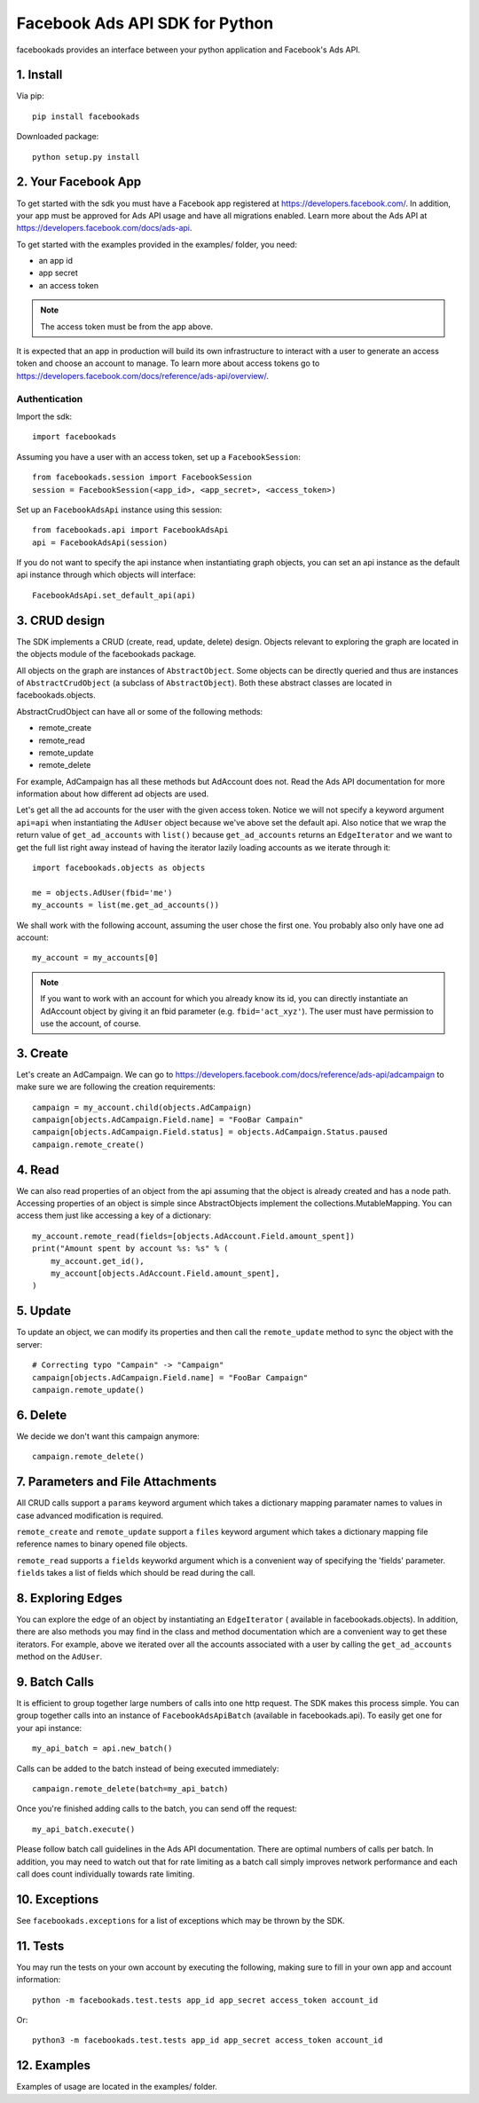
===============================
Facebook Ads API SDK for Python
===============================

facebookads provides an interface between your python application and Facebook's
Ads API.


1. Install
==========

Via pip::

    pip install facebookads

Downloaded package::

    python setup.py install


2. Your Facebook App
====================

To get started with the sdk you must have a Facebook app registered at
https://developers.facebook.com/. In addition, your app must be approved for
Ads API usage and have all migrations enabled. Learn more about the Ads API at
https://developers.facebook.com/docs/ads-api.

To get started with the examples provided in the examples/ folder, you need:

- an app id
- app secret
- an access token

.. note:: The access token must be from the app above.

It is expected that an app in production will build its own infrastructure to
interact with a user to generate an access token and choose an account to
manage. To learn more about access tokens go to
https://developers.facebook.com/docs/reference/ads-api/overview/.

Authentication
--------------

Import the sdk::

    import facebookads

Assuming you have a user with an access token, set up a ``FacebookSession``::

    from facebookads.session import FacebookSession
    session = FacebookSession(<app_id>, <app_secret>, <access_token>)

Set up an ``FacebookAdsApi`` instance using this session::

    from facebookads.api import FacebookAdsApi
    api = FacebookAdsApi(session)

If you do not want to specify the api instance when instantiating graph objects,
you can set an api instance as the default api instance through which objects
will interface::

    FacebookAdsApi.set_default_api(api)


3. CRUD design
==============

The SDK implements a CRUD (create, read, update, delete) design. Objects
relevant to exploring the graph are located in the objects module of the
facebookads package.

All objects on the graph are instances of ``AbstractObject``. Some objects can
be directly queried and thus are instances of ``AbstractCrudObject`` (a subclass
of ``AbstractObject``). Both these abstract classes are located in
facebookads.objects.

AbstractCrudObject can have all or some of the following methods:

- remote_create
- remote_read
- remote_update
- remote_delete

For example, AdCampaign has all these methods but AdAccount does not. Read the
Ads API documentation for more information about how different ad objects are
used.

Let's get all the ad accounts for the user with the given access token. Notice
we will not specify a keyword argument ``api=api`` when instantiating the
``AdUser`` object because we've above set the default api. Also notice that
we wrap the return value of ``get_ad_accounts`` with ``list()`` because
``get_ad_accounts`` returns an ``EdgeIterator`` and we want to get the full
list right away instead of having the iterator lazily loading accounts as we
iterate through it::

    import facebookads.objects as objects

    me = objects.AdUser(fbid='me')
    my_accounts = list(me.get_ad_accounts())

We shall work with the following account, assuming the user chose the first one.
You probably also only have one ad account::

    my_account = my_accounts[0]

.. note:: If you want to work with an account for which you already know its
   id, you can directly instantiate an AdAccount object by giving it an fbid
   parameter (e.g. ``fbid='act_xyz'``). The user must have permission to use the
   account, of course.


3. Create
=========

Let's create an AdCampaign. We can go to
https://developers.facebook.com/docs/reference/ads-api/adcampaign to make sure
we are following the creation requirements::

    campaign = my_account.child(objects.AdCampaign)
    campaign[objects.AdCampaign.Field.name] = "FooBar Campain"
    campaign[objects.AdCampaign.Field.status] = objects.AdCampaign.Status.paused
    campaign.remote_create()


4. Read
=======

We can also read properties of an object from the api assuming that the object
is already created and has a node path. Accessing properties of an object is
simple since AbstractObjects implement the collections.MutableMapping. You can
access them just like accessing a key of a dictionary::
    
    my_account.remote_read(fields=[objects.AdAccount.Field.amount_spent])
    print("Amount spent by account %s: %s" % (
        my_account.get_id(),
        my_account[objects.AdAccount.Field.amount_spent],
    )


5. Update
=========

To update an object, we can modify its properties and then call the
``remote_update`` method to sync the object with the server::
    
    # Correcting typo "Campain" -> "Campaign"
    campaign[objects.AdCampaign.Field.name] = "FooBar Campaign"
    campaign.remote_update()


6. Delete
=========

We decide we don't want this campaign anymore::

    campaign.remote_delete()


7. Parameters and File Attachments
==================================

All CRUD calls support a ``params`` keyword argument which takes a dictionary
mapping paramater names to values in case advanced modification is required.

``remote_create`` and ``remote_update`` support a ``files`` keyword argument
which takes a dictionary mapping file reference names to binary opened file
objects.

``remote_read`` supports a ``fields`` keyworkd argument which is a convenient
way of specifying the 'fields' parameter. ``fields`` takes a list of fields
which should be read during the call.


8. Exploring Edges
==================

You can explore the edge of an object by instantiating an ``EdgeIterator`` (
available in facebookads.objects). In addition, there are also methods you may
find in the class and method documentation which are a convenient way to
get these iterators. For example, above we iterated over all the accounts
associated with a user by calling the ``get_ad_accounts`` method on the
``AdUser``.


9. Batch Calls
==============

It is efficient to group together large numbers of calls into one http request.
The SDK makes this process simple. You can group together calls into an instance
of ``FacebookAdsApiBatch`` (available in facebookads.api). To easily get one
for your api instance::

    my_api_batch = api.new_batch()

Calls can be added to the batch instead of being executed immediately::

    campaign.remote_delete(batch=my_api_batch)

Once you're finished adding calls to the batch, you can send off the request::

    my_api_batch.execute()

Please follow batch call guidelines in the Ads API documentation. There are
optimal numbers of calls per batch. In addition, you may need to watch out that
for rate limiting as a batch call simply improves network performance and each
call does count individually towards rate limiting.


10. Exceptions
==============

See ``facebookads.exceptions`` for a list of exceptions which may be thrown by
the SDK.


11. Tests
=========

You may run the tests on your own account by executing the following, making
sure to fill in your own app and account information::

    python -m facebookads.test.tests app_id app_secret access_token account_id

Or::

    python3 -m facebookads.test.tests app_id app_secret access_token account_id


12. Examples
============

Examples of usage are located in the examples/ folder.
